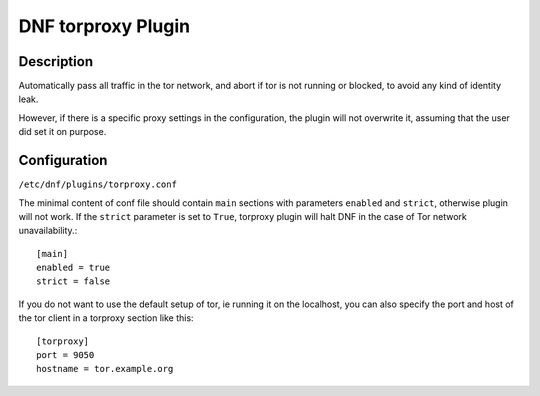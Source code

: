 ..
  Copyright (C) 2016 Michael Scherer

  This copyrighted material is made available to anyone wishing to use,
  modify, copy, or redistribute it subject to the terms and conditions of
  the GNU General Public License v.2, or (at your option) any later version.
  This program is distributed in the hope that it will be useful, but WITHOUT
  ANY WARRANTY expressed or implied, including the implied warranties of
  MERCHANTABILITY or FITNESS FOR A PARTICULAR PURPOSE.  See the GNU General
  Public License for more details.  You should have received a copy of the
  GNU General Public License along with this program; if not, write to the
  Free Software Foundation, Inc., 51 Franklin Street, Fifth Floor, Boston, MA
  02110-1301, USA.  Any Red Hat trademarks that are incorporated in the
  source code or documentation are not subject to the GNU General Public
  License and may only be used or replicated with the express permission of
  Red Hat, Inc.

===================
DNF torproxy Plugin
===================

-----------
Description
-----------

Automatically pass all traffic in the tor network, and abort if tor is not running or blocked, to avoid any kind
of identity leak.

However, if there is a specific proxy settings in the configuration, the plugin will not
overwrite it, assuming that the user did set it on purpose.

-------------
Configuration
-------------

``/etc/dnf/plugins/torproxy.conf``

The minimal content of conf file should contain ``main`` sections with parameters ``enabled`` and
``strict``, otherwise plugin will not work. If the ``strict`` parameter is set to ``True``, torproxy plugin will halt DNF in the case of Tor network unavailability.::

  [main]
  enabled = true
  strict = false

If you do not want to use the default setup of tor, ie running it on the localhost, you can also specify
the port and host of the tor client in a torproxy section like this::

  [torproxy]
  port = 9050
  hostname = tor.example.org

